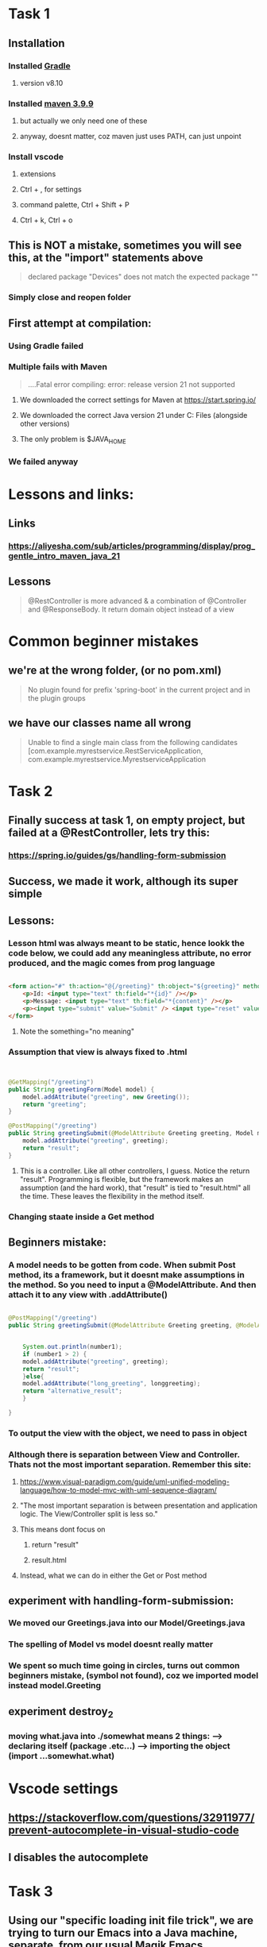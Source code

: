 * Task 1
** Installation
*** Installed [[https://gradle.org/releases/][Gradle]]
**** version v8.10
*** Installed [[https://maven.apache.org/download.cgi][maven 3.9.9]]
**** but actually we only need one of these
**** anyway, doesnt matter, coz maven just uses PATH, can just unpoint
*** Install vscode
**** extensions
**** Ctrl + , for settings
**** command palette, Ctrl + Shift + P
**** Ctrl + k, Ctrl + o
** This is NOT a mistake, sometimes you will see  this, at the "import" statements above
#+begin_quote
declared package "Devices" does not match the expected package ""
#+end_quote
*** Simply close and reopen  folder
** First attempt at compilation:
*** Using Gradle failed
*** Multiple fails with Maven
#+begin_quote

....Fatal error compiling: error: release version 21 not supported

#+end_quote
**** We downloaded the correct settings for Maven at https://start.spring.io/
**** We downloaded the correct Java version 21 under C:\Program Files\Java (alongside other versions)
**** The only problem is $JAVA_HOME
*** We failed anyway
* Lessons and links:
** Links
*** https://aliyesha.com/sub/articles/programming/display/prog_gentle_intro_maven_java_21
** Lessons
#+begin_quote

@RestController is more advanced & a combination of @Controller and @ResponseBody. It return domain object instead of a view

#+end_quote
* Common beginner mistakes
** we're at the wrong folder, (or  no pom.xml)
#+begin_quote

No plugin found for prefix 'spring-boot' in the current project and in the plugin groups

#+end_quote
** we have our classes name all wrong
#+begin_quote

Unable to find a single main class from the following candidates [com.example.myrestservice.RestServiceApplication, com.example.myrestservice.MyrestserviceApplication

#+end_quote
*** 
* Task 2
** Finally success at task 1, on empty project, but failed at a @RestController, lets try this:
*** https://spring.io/guides/gs/handling-form-submission
** Success, we made it work, although its super simple
** Lessons:
*** Lesson html was always meant to be static, hence lookk  the code below, we could add any meaningless attribute, no error produced, and the magic comes from prog language
#+begin_src html

    <form action="#" th:action="@{/greeting}" th:object="${greeting}" method="post" something="no meaning">
    	<p>Id: <input type="text" th:field="*{id}" /></p>
        <p>Message: <input type="text" th:field="*{content}" /></p>
        <p><input type="submit" value="Submit" /> <input type="reset" value="Reset" /></p>
    </form>

#+end_src
**** Note the something="no meaning"
*** Assumption that view is always fixed to .html
#+begin_src java


  @GetMapping("/greeting")
  public String greetingForm(Model model) {
      model.addAttribute("greeting", new Greeting());
      return "greeting";
  }

  @PostMapping("/greeting")
  public String greetingSubmit(@ModelAttribute Greeting greeting, Model model) {
      model.addAttribute("greeting", greeting);
      return "result";
  }

#+end_src
**** This is a controller. Like all other controllers, I guess. Notice the return "result". Programming is flexible, but the framework makes an assumption (and  the hard work), that "result" is  tied to "result.html" all the time. These leaves the flexibility in the method itself.
*** Changing staate inside a Get method 
** Beginners mistake:
*** A model needs to be gotten from code. When submit Post method, its a framework, but it doesnt make assumptions in the method. So you need to  input a @ModelAttribute. And then attach it to any view with .addAttribute()
#+begin_src java

  @PostMapping("/greeting")
  public String greetingSubmit(@ModelAttribute Greeting greeting, @ModelAttribute LongGreeting longgreeting, Model model) {


      System.out.println(number1);
      if (number1 > 2) {
	  model.addAttribute("greeting", greeting);
	  return "result";
      }else{
	  model.addAttribute("long_greeting", longgreeting);
	  return "alternative_result";
      }

  }

#+end_src
*** To output the view with the object, we need to pass in object
*** Although there is separation between View and Controller. Thats not the most important separation. Remember this site:
**** https://www.visual-paradigm.com/guide/uml-unified-modeling-language/how-to-model-mvc-with-uml-sequence-diagram/
**** "The most important separation is between presentation and application logic. The View/Controller split is less so."
**** This means dont focus on 
***** return "result"
***** result.html
**** Instead, what we can do in  either the Get or Post method
** experiment with handling-form-submission:
*** We moved our Greetings.java into our Model/Greetings.java
*** The spelling of Model vs model doesnt really matter
*** We spent so much time going in circles, turns out common beginners mistake, (symbol not found), coz we imported model instead model.Greeting
** experiment destroy_2
*** moving what.java into ./somewhat means 2 things: --> declaring itself (package .etc...) --> importing the object (import ...somewhat.what)
* Vscode settings
** https://stackoverflow.com/questions/32911977/prevent-autocomplete-in-visual-studio-code
** I disables the autocomplete
* Task 3
** Using our "specific loading init file trick", we are trying to turn our Emacs into a Java machine, separate, from our usual Magik Emacs
** [[https://xpressrazor.wordpress.com/2020/11/04/java-programming-in-emacs/][old page]]
** [[https://www.youtube.com/watch?v=Yah69AfYP34][Things we should try]]:
*** melpa and use-package
**** We already have this, no need to change
*** font and themes
#+begin_src lisp


  (set-face-attribute 'default nil :family "Source Code Pro" :height 150 :weight 'medium :width 'normal)

#+end_src
**** emacs-theme-gruvbox
*** Projectile
**** This is important, becoz we managing Java involves LOTS of files, we need to look beyond java.com.example
**** commands we know example: s-p u --> mvn spring-boot:run
*** Flycheck
**** We shouldnt try it, coz its causing errors in our  Emacs lisp
****  A better version of Flymake
*** yasnippet
**** We should install this, coz there's a lot of useful basics. Quicky  read through this link
**** https://github.com/nekop/yasnippet-java-mode/tree/master/snippets/java-mode
*** lsp
**** we avoid this, lsp for Java under Emacs is not always predictable, and we are a beginner in Java
*** Emacs which-key
**** we bind this to a hook
**** discovery, discovery, discovery
*** hydra
**** we already have that
*** company (include links anyway, coz theyre useful in the future, although feels very primitive)
**** completion at point, dont take it too seriously. Coz its difficult to modfy for our own. 
**** yasnippets might better chioce
**** links that work:
***** https://oremacs.com/2017/10/04/completion-at-point/
***** http://xahlee.info/emacs/emacs/elisp_keyword_completion.html
*** cape
**** woohooo. we manage to make it work almost magically no  need to explore extra
**** https://kristofferbalintona.me/posts/202203130102/
*** projectile
**** one thing we shoould learn to  do is create a .projectile file and explore tricks such as 
***** quickly switching between what.org and what.html
***** close all project buffers
***** replace all single  words in a project
****** not worth exploring,   coz we  have our better highlight feature
**** We need to get familiar with a Java project
**** Putting target in .gitignore tricks excludes class completion
*** We should only read about LSP coz this is an alien territory
*** Read about JUnit test coz we dont know anything about it
*** neotree
* Task 4
** We should do a subclass with our existing  example. Start simple with the example:
*** https://www.tutorialspoint.com/what-are-java-parent-and-child-classes-in-java
** Maybe combine with our existing Task2 GreetingController
* Task 5
** Do a simple CSS for our sake
** 
* Task 6
* Task 7
* Task 8
* Task 9
** A dropdown that appears or disappears depending on a True  of False value of its Form.
** https://www.w3schools.com/java/java_arraylist.asp
* Task 10
** We take a long stare at  our Task 2. And where to put awesome state changes. In our controller? Do several buttons that change various state variables.
** Do 2 views. 1st dialogue asks are you a teacher or a student. Redirects to different forms, one for student, one for teacher.
** Add a save button for the teacher. Which saves all teacher into the STATE of the program. 
** When we go back to the main page. And click on student. A new dropdown appears. Showing teachers available.
** For this we use a HashMap
** https://www.w3schools.com/java/java_hashmap.asp
** Is this important?
*** https://www.researchgate.net/figure/DFD-Level-1-interaction-of-the-Teachers-and-Students-with-processes-in-ACiSs-system-The_fig3_334341570
* Task 11
** Install an in-memory database
** https://www.baeldung.com/java-in-memory-databases
* Task 12
** Read about VSCode
** https://code.visualstudio.com/docs/?dv=win64user
* Task 13
** Just spend a few minutes watching this video
** https://www.youtube.com/watch?v=6jpHNlpqAKY
* Task 14
** Just read this site:
*** https://mrcoles.com/emacs-key-bindings-vscode/
* Task  15
** One day we are gonna learn to code in Java on Linux
*** https://sdkman.io/
* Task 16
** Following our Task2, lets add a bootstrap style based on the following, onto one of our .html (view) files using WebJars
*** https://speakerdeck.com/michaelisvy/spring-petclinic-sample-application
*** https://www.baeldung.com/maven-webjars
** We are adding Bootstrap Alert
** WebJar has another side effect, we can put Javascript inside our JSP files (Java's own PHP templating engine)
* TODO But we should write somewhere else
** When we create a buffer that starts with dash -, it kills itself upon 2 qs in a  row
** remember our cool faces list we used for org-mode, we should think of other cool ways to use list. A list of buffer names? I dont know. A list of filenames? I dont know
** where di i store this link?
*** https://malshani-wijekoon.medium.com/spring-boot-folder-structure-best-practices-18ef78a81819
* Also TODO, but we already included this emacs.org
#+begin_src lisp

  (progn
  (let ((org-export-with-special-strings nil)
        (org-export-with-sub-superscripts nil)
        )
    (untabify (point-min)
              (point-max))
    (org-md-export-to-markdown)))


#+end_src
* Where do I post this? Very cool UI, look, so organized, clean, small/fine yet readable
** [[https://guides.qatar.georgetown.edu/c.php?g=207624&p=1393130][super-readable GIS site]]
* 
